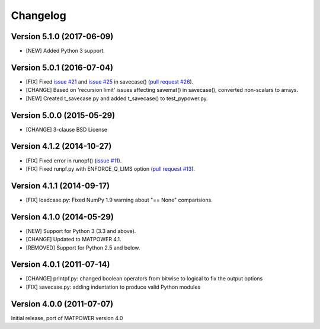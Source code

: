 Changelog
=========

Version 5.1.0 (2017-06-09)
--------------------------

- [NEW] Added Python 3 support.

Version 5.0.1 (2016-07-04)
--------------------------

- [FIX] Fixed `issue #21`_ and  `issue #25`_ in savecase() (`pull request #26`_).
- [CHANGE] Based on 'recursion limit' issues affecting savemat() in savecase(), converted non-scalars to arrays.
- [NEW] Created t_savecase.py and added t_savecase() to test_pypower.py.

.. _`issue #21`: https://github.com/rwl/PYPOWER/issues/21
.. _`issue #25`: https://github.com/rwl/PYPOWER/issues/25
.. _`pull request #26`: https://github.com/rwl/PYPOWER/pull/26/

Version 5.0.0 (2015-05-29)
--------------------------

- [CHANGE] 3-clause BSD License


Version 4.1.2 (2014-10-27)
--------------------------

- [FIX] Fixed error in runopf() (`issue #11`_).
- [FIX] Fixed runpf.py with ENFORCE_Q_LIMS option (`pull request #13`_).

.. _`issue #11`: https://github.com/rwl/PYPOWER/issues/11
.. _`pull request #13`: https://github.com/rwl/PYPOWER/pull/13/


Version 4.1.1 (2014-09-17)
--------------------------

- [FIX] loadcase.py: Fixed NumPy 1.9 warning about "== None" comparisions.


Version 4.1.0 (2014-05-29)
--------------------------

- [NEW] Support for Python 3 (3.3 and above).
- [CHANGE] Updated to MATPOWER 4.1.
- [REMOVED] Support for Python 2.5 and below.


Version 4.0.1 (2011-07-14)
--------------------------

- [CHANGE] printpf.py: changed boolean operators from bitwise to logical to fix
  the output options

- [FIX] savecase.py: adding indentation to produce valid Python modules


Version 4.0.0 (2011-07-07)
--------------------------

Initial release, port of MATPOWER version 4.0
